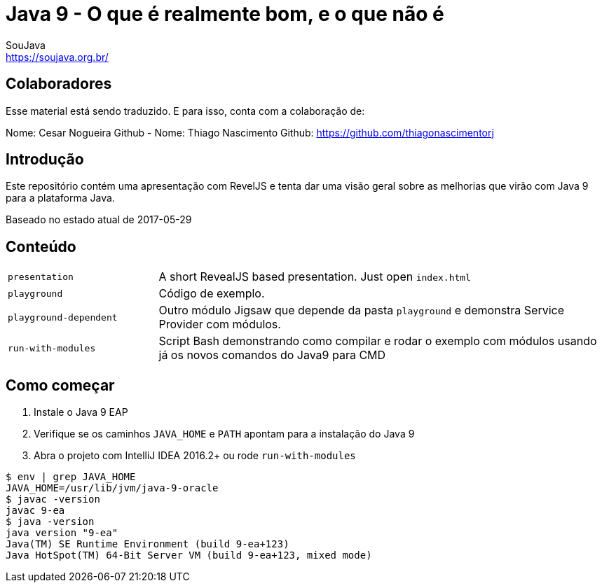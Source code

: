 = Java 9 - O que é realmente bom, e o que não é
SouJava <https://soujava.org.br/>

== Colaboradores
Esse material está sendo traduzido. E para isso, conta com a colaboração de:

Nome: Cesar Nogueira              Github -
Nome: Thiago Nascimento           Github: https://github.com/thiagonascimentorj

== Introdução

Este repositório contém uma apresentação com RevelJS e tenta dar uma visão geral
sobre as melhorias que virão com Java 9 para a plataforma Java.

Baseado no estado atual de 2017-05-29

== Conteúdo

[cols="1,3"]
|===
|`presentation`         | A short RevealJS based presentation. Just open `index.html`
|`playground`           | Código de exemplo.
|`playground-dependent` | Outro módulo Jigsaw que depende da pasta `playground` e demonstra Service Provider com módulos.      
|`run-with-modules`     | Script Bash demonstrando como compilar e rodar o exemplo com módulos usando já os novos comandos do Java9 para CMD
|===

== Como começar
1. Instale o Java 9 EAP
2. Verifique se os caminhos `JAVA_HOME` e `PATH` apontam para a instalação do Java 9
3. Abra o projeto com IntelliJ IDEA 2016.2+ ou rode `run-with-modules`

----
$ env | grep JAVA_HOME
JAVA_HOME=/usr/lib/jvm/java-9-oracle
$ javac -version
javac 9-ea
$ java -version
java version "9-ea"
Java(TM) SE Runtime Environment (build 9-ea+123)
Java HotSpot(TM) 64-Bit Server VM (build 9-ea+123, mixed mode)
----

